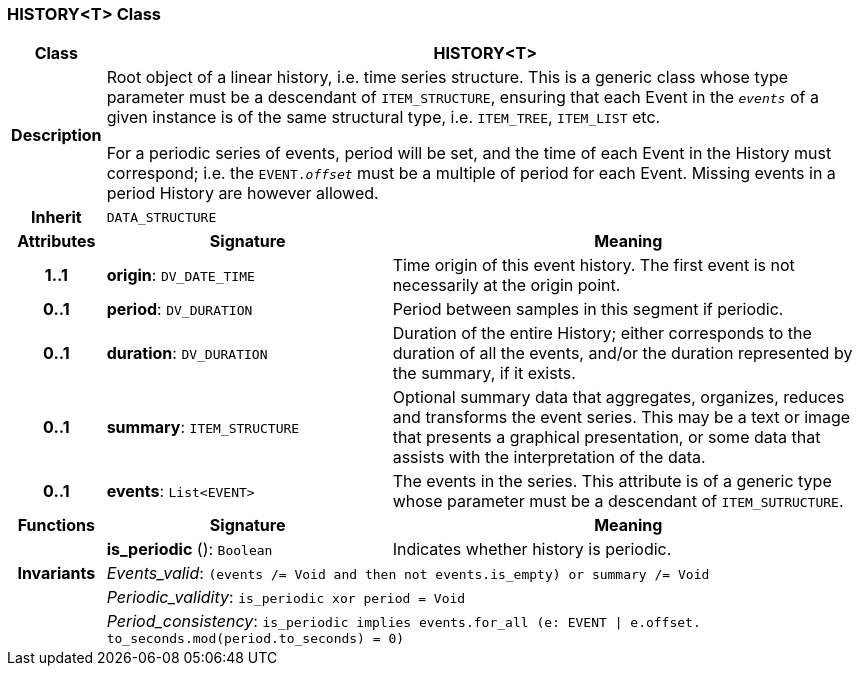 === HISTORY<T> Class

[cols="^1,3,5"]
|===
h|*Class*
2+^h|*HISTORY<T>*

h|*Description*
2+a|Root object of a linear history, i.e. time series structure. This is a generic class whose type parameter must be a descendant of `ITEM_STRUCTURE`, ensuring that each Event in the `_events_` of a given instance is of the same structural type, i.e. `ITEM_TREE`, `ITEM_LIST` etc.

For a periodic series of events, period will be set, and the time of each Event in the History must correspond; i.e. the `EVENT._offset_` must be a multiple of period for each Event. Missing events in a period History are however allowed.

h|*Inherit*
2+|`DATA_STRUCTURE`

h|*Attributes*
^h|*Signature*
^h|*Meaning*

h|*1..1*
|*origin*: `DV_DATE_TIME`
a|Time origin of this event history. The first event is not necessarily at the origin point.

h|*0..1*
|*period*: `DV_DURATION`
a|Period between samples in this segment if periodic.

h|*0..1*
|*duration*: `DV_DURATION`
a|Duration of the entire History; either corresponds to the duration of all the events, and/or the duration represented by the summary, if it exists.

h|*0..1*
|*summary*: `ITEM_STRUCTURE`
a|Optional summary data that aggregates, organizes, reduces and transforms the event series. This may be a text or image that presents a graphical presentation, or some data that assists with the interpretation of the data.

h|*0..1*
|*events*: `List<EVENT>`
a|The events in the series. This attribute is of a generic type whose parameter must be a descendant of `ITEM_SUTRUCTURE`.
h|*Functions*
^h|*Signature*
^h|*Meaning*

h|
|*is_periodic* (): `Boolean`
a|Indicates whether history is periodic.

h|*Invariants*
2+a|_Events_valid_: `(events /= Void and then not events.is_empty) or summary /= Void`

h|
2+a|_Periodic_validity_: `is_periodic xor period = Void`

h|
2+a|_Period_consistency_: `is_periodic implies events.for_all (e: EVENT &#124; e.offset. to_seconds.mod(period.to_seconds) = 0)`
|===
